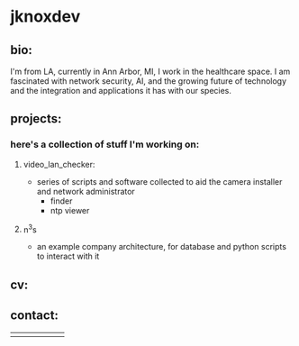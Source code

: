 #+OPTIONS: ^:{}
* jknoxdev
** bio:
I'm from LA, currently in Ann Arbor, MI, I work in the 
healthcare space. I am fascinated with network security, AI, and the
growing future of technology and the integration and applications it
has with our species. 

** projects:
*** here's a collection of stuff I'm working on:
**** video_lan_checker: 
     - series of scripts and software collected to aid the camera
       installer and network administrator
       - finder
       - ntp viewer
**** n^{3}s
 - an example company architecture, for database and python scripts
   to interact with it

** cv:
 [[./resumes/pdfs/justin_knox-datacenter_engineer.pdf][./img/logos/pdf.png]]
** contact:
   
| [[mailto:justin.knox@posteo.de][./img/logos/email.png]]  | [[ https://discord.gg/gVjgHvMy][./img/logos/discord.png]] | [[https://linkedin.com/in/justintknox][./img/logos/linkedin.png]] | [[https://matrix.to/#/@techbiotic:matrix.org][./img/logos/matrix.png]] | [[https://is.gd/BbZblt][./img/logos/slack.png]] | [[https://stackoverflow.com/users/22162178/justin-k?tab=profile][./img/logos/stackoverflow.png]] |





